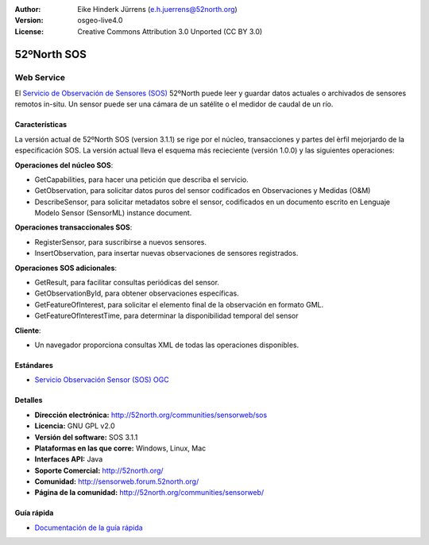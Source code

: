 ﻿:Author: Eike Hinderk Jürrens (e.h.juerrens@52north.org)
:Version: osgeo-live4.0
:License: Creative Commons Attribution 3.0 Unported (CC BY 3.0)

.. _52nSOS-overview-es:

.. image:: ../../images/project_logos/logo_52North_160.png
  :scale: 100 %
  :alt: project logo
  :align: right
  :target: http://52north.org/sos


52ºNorth SOS
================================================================================

Web Service
~~~~~~~~~~~~~~~~~~~~~~~~~~~~~~~~~~~~~~~~~~~~~~~~~~~~~~~~~~~~~~~~~~~~~~~~~~~~~~~~

El `Servicio de Observación de Sensores (SOS) <../standards/sos_overview.html>`_ 
52ºNorth puede leer y guardar datos actuales o archivados de sensores remotos in-situ. Un sensor puede ser una cámara de un satélite o el medidor de caudal de un río.
 
.. image:: ../../images/screenshots/1024x768/52n_sos_test_client_v1.0.0_GetCapabilities.png
  :scale: 100 %
  :alt: Pantallazos de un cliente de pruebas
  :align: right

Características
--------------------------------------------------------------------------------

La versión actual de 52ºNorth SOS (version 3.1.1) se rige por el núcleo, transacciones y partes del èrfil mejorjardo de la especificación SOS. La versión actual lleva el esquema más recieciente (versión 1.0.0) y las siguientes operaciones:

**Operaciones del núcleo SOS**:

* GetCapabilities, para hacer una petición que describa el servicio.
* GetObservation, para solicitar datos puros del sensor codificados en Observaciones y Medidas (O&M)
* DescribeSensor, para solicitar metadatos sobre el sensor, codificados en un documento escrito en Lenguaje Modelo Sensor (SensorML) instance document.

**Operaciones transaccionales SOS**:

* RegisterSensor, para suscribirse a nuevos sensores.
* InsertObservation, para insertar nuevas observaciones de sensores registrados.

**Operaciones SOS adicionales**:

* GetResult, para facilitar consultas periódicas del sensor.
* GetObservationById, para obtener observaciones específicas.
* GetFeatureOfInterest, para solicitar el elemento final de la observación en formato GML.
* GetFeatureOfInterestTime, para determinar la disponibilidad temporal del sensor

**Cliente**:

* Un navegador proporciona consultas XML de todas las operaciones disponibles.

Estándares
--------------------------------------------------------------------------------

* `Servicio Observación Sensor (SOS) OGC <http://www.ogcnetwork.net/SOS>`_

Detalles
--------------------------------------------------------------------------------

* **Dirección electrónica:** http://52north.org/communities/sensorweb/sos

* **Licencia:** GNU GPL v2.0

* **Versión del software:** SOS 3.1.1

* **Plataformas en las que corre:** Windows, Linux, Mac

* **Interfaces API:** Java

* **Soporte Comercial:** http://52north.org/

* **Comunidad:** http://sensorweb.forum.52north.org/

* **Página de la comunidad:** http://52north.org/communities/sensorweb/

Guía rápida
--------------------------------------------------------------------------------

* `Documentación de la guía rápida <../quickstart/52nSOS_quickstart.html>`_


